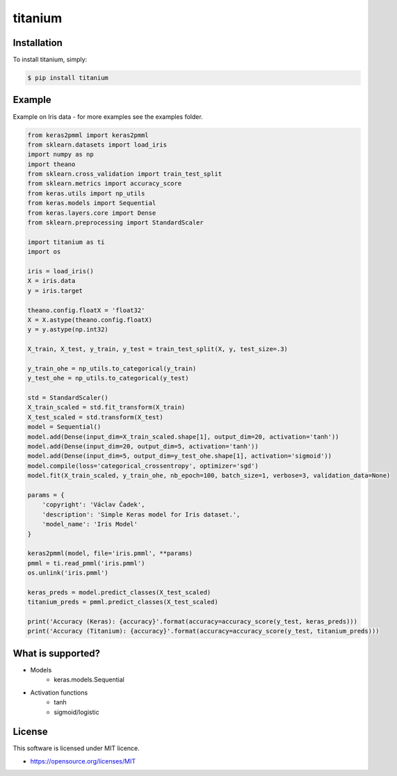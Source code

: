 titanium
========

Installation
------------

To install titanium, simply:

.. code-block:: bash

    $ pip install titanium

Example
-------

Example on Iris data - for more examples see the examples folder.

.. code-block:: python

    from keras2pmml import keras2pmml
    from sklearn.datasets import load_iris
    import numpy as np
    import theano
    from sklearn.cross_validation import train_test_split
    from sklearn.metrics import accuracy_score
    from keras.utils import np_utils
    from keras.models import Sequential
    from keras.layers.core import Dense
    from sklearn.preprocessing import StandardScaler

    import titanium as ti
    import os

    iris = load_iris()
    X = iris.data
    y = iris.target

    theano.config.floatX = 'float32'
    X = X.astype(theano.config.floatX)
    y = y.astype(np.int32)

    X_train, X_test, y_train, y_test = train_test_split(X, y, test_size=.3)

    y_train_ohe = np_utils.to_categorical(y_train)
    y_test_ohe = np_utils.to_categorical(y_test)

    std = StandardScaler()
    X_train_scaled = std.fit_transform(X_train)
    X_test_scaled = std.transform(X_test)
    model = Sequential()
    model.add(Dense(input_dim=X_train_scaled.shape[1], output_dim=20, activation='tanh'))
    model.add(Dense(input_dim=20, output_dim=5, activation='tanh'))
    model.add(Dense(input_dim=5, output_dim=y_test_ohe.shape[1], activation='sigmoid'))
    model.compile(loss='categorical_crossentropy', optimizer='sgd')
    model.fit(X_train_scaled, y_train_ohe, nb_epoch=100, batch_size=1, verbose=3, validation_data=None)

    params = {
        'copyright': 'Václav Čadek',
        'description': 'Simple Keras model for Iris dataset.',
        'model_name': 'Iris Model'
    }

    keras2pmml(model, file='iris.pmml', **params)
    pmml = ti.read_pmml('iris.pmml')
    os.unlink('iris.pmml')

    keras_preds = model.predict_classes(X_test_scaled)
    titanium_preds = pmml.predict_classes(X_test_scaled)

    print('Accuracy (Keras): {accuracy}'.format(accuracy=accuracy_score(y_test, keras_preds)))
    print('Accuracy (Titanium): {accuracy}'.format(accuracy=accuracy_score(y_test, titanium_preds)))



What is supported?
------------------
- Models
    * keras.models.Sequential
- Activation functions
    * tanh
    * sigmoid/logistic

License
-------

This software is licensed under MIT licence.

- https://opensource.org/licenses/MIT